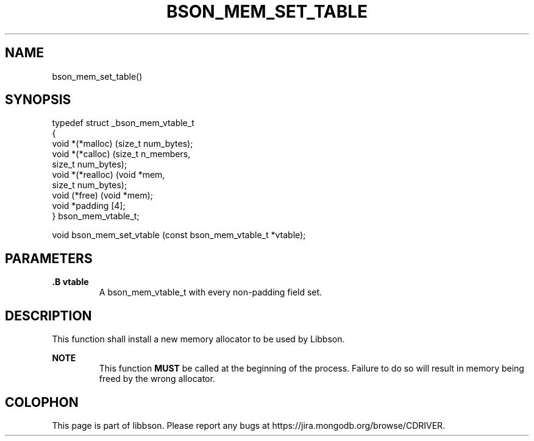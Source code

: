 .\" This manpage is Copyright (C) 2014 MongoDB, Inc.
.\" 
.\" Permission is granted to copy, distribute and/or modify this document
.\" under the terms of the GNU Free Documentation License, Version 1.3
.\" or any later version published by the Free Software Foundation;
.\" with no Invariant Sections, no Front-Cover Texts, and no Back-Cover Texts.
.\" A copy of the license is included in the section entitled "GNU
.\" Free Documentation License".
.\" 
.TH "BSON_MEM_SET_TABLE" "3" "2014-09-22" "libbson"
.SH NAME
bson_mem_set_table()
.SH "SYNOPSIS"

.nf
.nf
typedef struct _bson_mem_vtable_t
{
   void *(*malloc)    (size_t  num_bytes);
   void *(*calloc)    (size_t  n_members,
                       size_t  num_bytes);
   void *(*realloc)   (void   *mem,
                       size_t  num_bytes);
   void  (*free)      (void   *mem);
   void *padding [4];
} bson_mem_vtable_t;

void bson_mem_set_vtable (const bson_mem_vtable_t *vtable);
.fi
.fi

.SH "PARAMETERS"

.TP
.B .B vtable
A bson_mem_vtable_t with every non-padding field set.
.LP

.SH "DESCRIPTION"

This function shall install a new memory allocator to be used by Libbson.

.B NOTE
.RS
This function
.BR MUST
be called at the beginning of the process. Failure to do so will result in memory being freed by the wrong allocator.
.RE


.BR
.SH COLOPHON
This page is part of libbson.
Please report any bugs at
\%https://jira.mongodb.org/browse/CDRIVER.